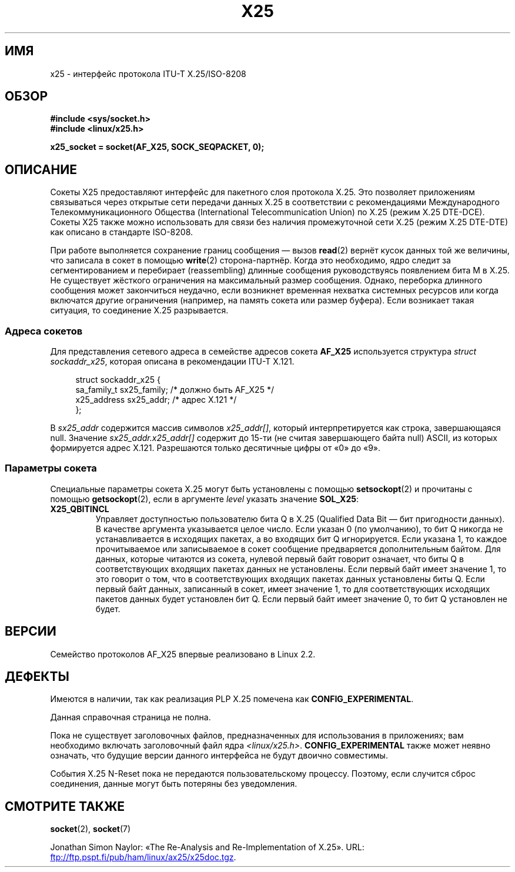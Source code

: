 .\" -*- mode: troff; coding: UTF-8 -*-
.\" This man page is Copyright (C) 1998 Heiner Eisen.
.\"
.\" %%%LICENSE_START(VERBATIM_ONE_PARA)
.\" Permission is granted to distribute possibly modified copies
.\" of this page provided the header is included verbatim,
.\" and in case of nontrivial modification author and date
.\" of the modification is added to the header.
.\" %%%LICENSE_END
.\"
.\" $Id: x25.7,v 1.4 1999/05/18 10:35:12 freitag Exp $
.\"
.\"*******************************************************************
.\"
.\" This file was generated with po4a. Translate the source file.
.\"
.\"*******************************************************************
.TH X25 7 2017\-09\-15 Linux "Руководство программиста Linux"
.SH ИМЯ
x25 \- интерфейс протокола ITU\-T X.25/ISO\-8208
.SH ОБЗОР
\fB#include <sys/socket.h>\fP
.br
\fB#include <linux/x25.h>\fP
.PP
\fBx25_socket = socket(AF_X25, SOCK_SEQPACKET, 0);\fP
.SH ОПИСАНИЕ
Сокеты X25 предоставляют интерфейс для пакетного слоя протокола X.25. Это
позволяет приложениям связываться через открытые сети передачи данных X.25 в
соответствии с рекомендациями Международного Телекоммуникационного Общества
(International Telecommunication Union) по X.25 (режим X.25 DTE\-DCE). Сокеты
X25 также можно использовать для связи без наличия промежуточной сети X.25
(режим X.25 DTE\-DTE) как описано в стандарте ISO\-8208.
.PP
При работе выполняется сохранение границ сообщения \(em вызов \fBread\fP(2)
вернёт кусок данных той же величины, что записала в сокет в помощью
\fBwrite\fP(2) сторона\-партнёр. Когда это необходимо, ядро следит за
сегментированием и перебирает (reassembling) длинные сообщения
руководствуясь появлением бита M в X.25. Не существует жёсткого ограничения
на максимальный размер сообщения. Однако, переборка длинного сообщения может
закончиться неудачно, если возникнет временная нехватка системных ресурсов
или когда включатся другие ограничения (например, на память сокета или
размер буфера). Если возникает такая ситуация, то соединение X.25
разрывается.
.SS "Адреса сокетов"
Для представления сетевого адреса в семействе адресов сокета \fBAF_X25\fP
используется структура \fIstruct sockaddr_x25\fP, которая описана в
рекомендации ITU\-T X.121.
.PP
.in +4n
.EX
struct sockaddr_x25 {
    sa_family_t sx25_family;    /* должно быть AF_X25 */
    x25_address sx25_addr;      /* адрес X.121 */
};
.EE
.in
.PP
В \fIsx25_addr\fP содержится массив символов \fIx25_addr[]\fP, который
интерпретируется как строка, завершающаяся null. Значение
\fIsx25_addr.x25_addr[]\fP содержит до 15\-ти (не считая завершающего байта
null) ASCII, из которых формируется адрес X.121. Разрешаются только
десятичные цифры от «0» до «9».
.SS "Параметры сокета"
Специальные параметры сокета X.25 могут быть установлены с помощью
\fBsetsockopt\fP(2) и прочитаны с помощью \fBgetsockopt\fP(2), если в аргументе
\fIlevel\fP указать значение \fBSOL_X25\fP:
.TP 
\fBX25_QBITINCL\fP
Управляет доступностью пользователю бита Q в X.25 (Qualified Data Bit — бит
пригодности данных). В качестве аргумента указывается целое число. Если
указан 0 (по умолчанию), то бит Q никогда не устанавливается в исходящих
пакетах, а во входящих бит Q игнорируется. Если указана 1, то каждое
прочитываемое или записываемое в сокет сообщение предваряется дополнительным
байтом. Для данных, которые читаются из сокета, нулевой первый байт говорит
означает, что биты Q в соответствующих входящих пакетах данных не
установлены. Если первый байт имеет значение 1, то это говорит о том, что в
соответствующих входящих пакетах данных установлены биты Q. Если первый байт
данных, записанный в сокет, имеет значение 1, то для соответствующих
исходящих пакетов данных будет установлен бит Q. Если первый байт имеет
значение 0, то бит Q установлен не будет.
.SH ВЕРСИИ
Семейство протоколов AF_X25  впервые реализовано в Linux 2.2.
.SH ДЕФЕКТЫ
Имеются в наличии, так как реализация PLP X.25 помечена как
\fBCONFIG_EXPERIMENTAL\fP.
.PP
Данная справочная страница не полна.
.PP
Пока не существует заголовочных файлов, предназначенных для использования в
приложениях; вам необходимо включать заголовочный файл ядра
\fI<linux/x25.h>\fP. \fBCONFIG_EXPERIMENTAL\fP также может неявно
означать, что будущие версии данного интерфейса не будут двоично совместимы.
.PP
События X.25 N\-Reset пока не передаются пользовательскому процессу. Поэтому,
если случится сброс соединения, данные могут быть потеряны без уведомления.
.SH "СМОТРИТЕ ТАКЖЕ"
\fBsocket\fP(2), \fBsocket\fP(7)
.PP
Jonathan Simon Naylor: «The Re\-Analysis and Re\-Implementation of X.25». URL:
.UR ftp://ftp.pspt.fi\:/pub\:/ham\:/linux\:/ax25\:/x25doc.tgz
.UE .
